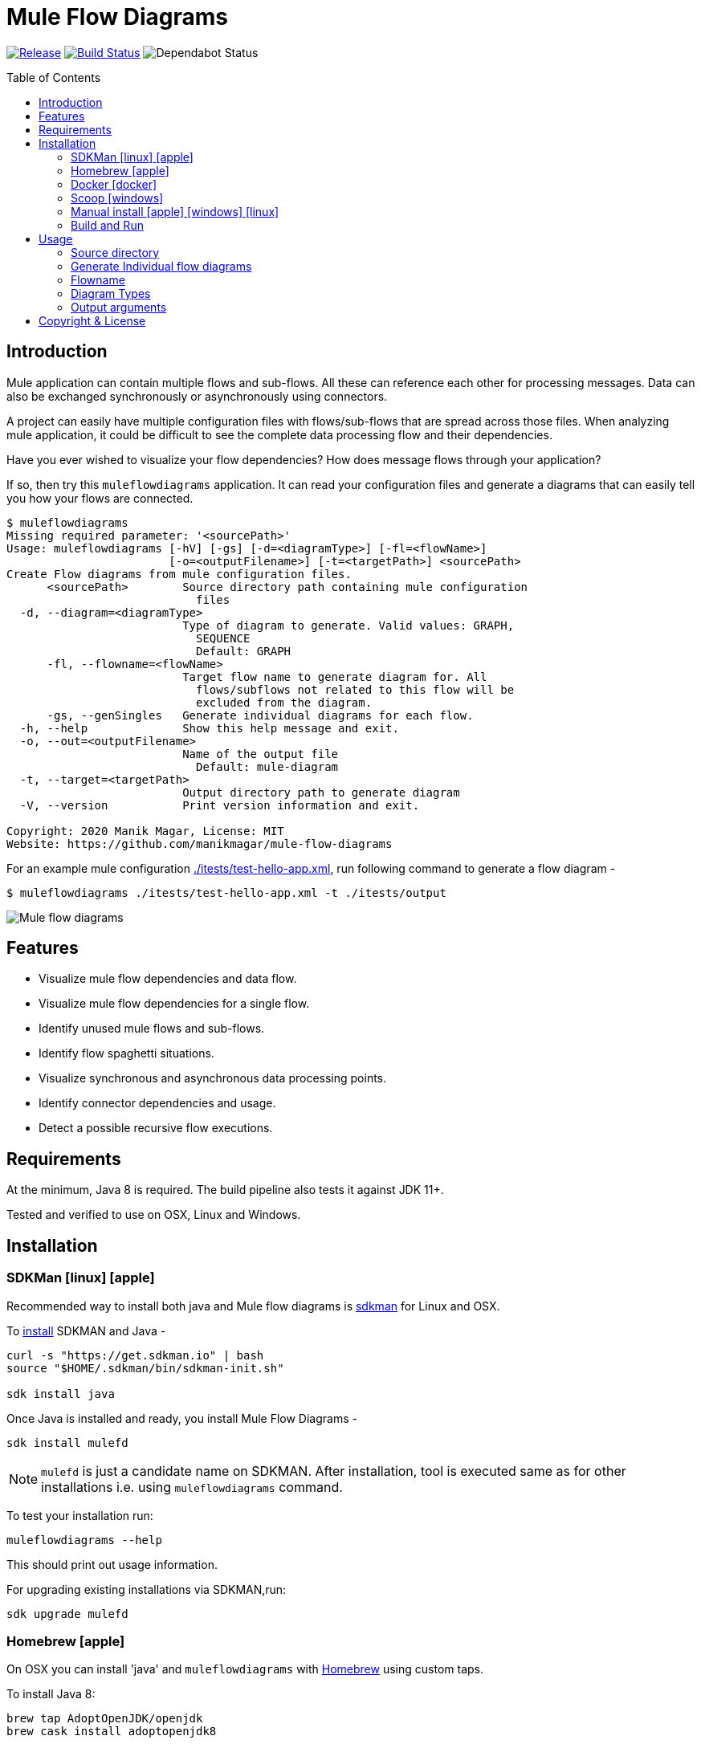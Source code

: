 = Mule Flow Diagrams
ifndef::env-github[:icons: font]
ifdef::env-github[]
:caution-caption: :fire:
:important-caption: :exclamation:
:note-caption: :paperclip:
:tip-caption: :bulb:
:warning-caption: :warning:
endif::[]
:toc: macro

image:https://img.shields.io/github/release/manikmagar/mule-flow-diagrams.svg[Release,link=https://github.com/manikmagar/mule-flow-diagrams/releases]
image:https://github.com/manikmagar/mule-flow-diagrams/workflows/ci-build/badge.svg[Build Status,link=https://github.com/manikmagar/mule-flow-diagrams/actions]
image:https://api.dependabot.com/badges/status?host=github&repo=manikmagar/mule-flow-diagrams[Dependabot Status,https://dependabot.com]


toc::[]

== Introduction
Mule application can contain multiple flows and sub-flows. All these can reference each other for processing messages. Data can also be exchanged synchronously or asynchronously using connectors.

A project can easily have multiple configuration files with flows/sub-flows that are spread across those files. When analyzing mule application, it could be difficult to see the complete data processing flow and their dependencies.

Have you ever wished to visualize your flow dependencies? How does message flows through your application?

If so, then try this `muleflowdiagrams` application. It can read your configuration files and generate a diagrams that can easily tell you how your flows are connected.

[source, bash]
----
$ muleflowdiagrams
Missing required parameter: '<sourcePath>'
Usage: muleflowdiagrams [-hV] [-gs] [-d=<diagramType>] [-fl=<flowName>]
                        [-o=<outputFilename>] [-t=<targetPath>] <sourcePath>
Create Flow diagrams from mule configuration files.
      <sourcePath>        Source directory path containing mule configuration
                            files
  -d, --diagram=<diagramType>
                          Type of diagram to generate. Valid values: GRAPH,
                            SEQUENCE
                            Default: GRAPH
      -fl, --flowname=<flowName>
                          Target flow name to generate diagram for. All
                            flows/subflows not related to this flow will be
                            excluded from the diagram.
      -gs, --genSingles   Generate individual diagrams for each flow.
  -h, --help              Show this help message and exit.
  -o, --out=<outputFilename>
                          Name of the output file
                            Default: mule-diagram
  -t, --target=<targetPath>
                          Output directory path to generate diagram
  -V, --version           Print version information and exit.

Copyright: 2020 Manik Magar, License: MIT
Website: https://github.com/manikmagar/mule-flow-diagrams
----

For an example mule configuration link:./itests/test-hello-app.xml[./itests/test-hello-app.xml], run following command to generate a flow diagram -

[source, bash]
----
$ muleflowdiagrams ./itests/test-hello-app.xml -t ./itests/output
----

image::./itests/output/mule-diagram.png[Mule flow diagrams]

== Features
* Visualize mule flow dependencies and data flow.
* Visualize mule flow dependencies for a single flow.
* Identify unused mule flows and sub-flows.
* Identify flow spaghetti situations.
* Visualize synchronous and asynchronous data processing points.
* Identify connector dependencies and usage.
* Detect a possible recursive flow executions.

== Requirements
At the minimum, Java 8 is required. The build pipeline also tests it against JDK 11+.

Tested and verified to use on OSX, Linux and Windows.

== Installation

=== SDKMan icon:linux[] icon:apple[]

Recommended way to install both java and Mule flow diagrams is https://sdkman.io[sdkman] for Linux and OSX.

To https://sdkman.io/install[install] SDKMAN and Java -
[source, bash]
----
curl -s "https://get.sdkman.io" | bash
source "$HOME/.sdkman/bin/sdkman-init.sh"

sdk install java
----

Once Java is installed and ready, you install Mule Flow Diagrams -

[source, bash]
----
sdk install mulefd
----

NOTE: `mulefd` is just a candidate name on SDKMAN. After installation, tool is executed same as for other installations i.e. using `muleflowdiagrams` command.

To test your installation run:

[source, bash]
----
muleflowdiagrams --help
----

This should print out usage information.

For upgrading existing installations via SDKMAN,run:

[source]
----
sdk upgrade mulefd
----

=== Homebrew icon:apple[]

On OSX you can install 'java' and `muleflowdiagrams` with https://brew.sh[Homebrew] using custom taps.

To install Java 8:

[source, bash]
----
brew tap AdoptOpenJDK/openjdk
brew cask install adoptopenjdk8
----

Once Java is installed you can use brew with https://github.com/manikmagar/homebrew-tap/[manikmagar/tap] to get `muleflowdiagrams`:

`brew install manikmagar/tap/muleflowdiagrams`

To upgrade to the latest version:

`brew upgrade manikmagar/tap/muleflowdiagrams`

Test running `muleflowdiagrams --help` in CLI.

=== Docker icon:docker[]
If you don't want to install `muleflowdiagrams`, you can run it via docker.

```bash
docker run -v `pwd`:/app manikmagar/muleflowdiagrams /app
```

This will generate diagrams in `pwd` or mounted directory.

Docker container resources are limited. Based on the size of your application, you may see outofmemory errors when executing with docker. You can allocate more memory with `-m` option to docker run command, Eg. `-m 512m`.

=== Scoop icon:windows[]
On Windows, you can install `muleflowdiagrams` using https://scoop.sh[Scoop] - A command-line installer for Windows.

Once you have Scoop installed and JDK configured, you can run following commands to get `muleflowdiagrams` -

```bash
scoop bucket add manikmagar https://github.com/manikmagar/scoop-bucket
scoop install muleflowdiagrams
```

To upgrade, you can run -

```bash
scoop update muleflowdiagrams
```

=== Manual install icon:apple[] icon:windows[] icon:linux[]
. Unzip the https://github.com/manikmagar/mule-flow-diagrams/releases/latest[latest binary release].
. Add `muleflowdiagrams-<version>/bin` folder in to your $PATH
. Test running `muleflowdiagrams --help` in CLI.

=== Build and Run
This project uses Gradle to compile and build. To create a zip distribution, run below command in project directory -
[source, bash]
----
./gradlew distZip
----

To install the distribution -

. Clone the project
. Run `./gradlew installDist`. This will explode the generated zip file to `./build/install` directory.
. You can verify binaries by executing -
.. icon:apple[] icon:linux[] : `sh build/install/muleflowdiagrams/bin/muleflowdiagrams --help`
.. icon:windows[] : `./build/install/muleflowdiagrams/bin/muleflowdiagrams.bat --help`

== Usage

`muleflowdiagrams` support various arguments for generating diagrams.

Example:
`muleflowdiagrams ~/AnypointStudio/studio-workspace/mule-flow-diagrams-demo`

[source, bash]
----
$ muleflowdiagrams
Missing required parameter: '<sourcePath>'
Usage: muleflowdiagrams [-hV] [-gs] [-d=<diagramType>] [-fl=<flowName>]
                        [-o=<outputFilename>] [-t=<targetPath>] <sourcePath>
Create Flow diagrams from mule configuration files.
      <sourcePath>        Source directory path containing mule configuration
                            files
  -d, --diagram=<diagramType>
                          Type of diagram to generate. Valid values: GRAPH,
                            SEQUENCE
                            Default: GRAPH
      -fl, --flowname=<flowName>
                          Target flow name to generate diagram for. All
                            flows/subflows not related to this flow will be
                            excluded from the diagram.
      -gs, --genSingles   Generate individual diagrams for each flow.
  -h, --help              Show this help message and exit.
  -o, --out=<outputFilename>
                          Name of the output file
                            Default: mule-diagram
  -t, --target=<targetPath>
                          Output directory path to generate diagram
  -V, --version           Print version information and exit.

Copyright: 2020 Manik Magar, License: MIT
Website: https://github.com/manikmagar/mule-flow-diagrams
----

*_Out of memory errors?_*

If your application is large and contains too many flows, process could fail with `Exception in thread "main" java.lang.OutOfMemoryError: Java heap space` error.

Try increasing the JVM allocated memory using `-Xmx` flag.

```bash
$ JAVA_OPTS='-Xmx1024m' muleflowdiagrams ~/AnypointStudio/studio-workspace/mule-flow-diagrams-demo
```

For windows, you may need to set it at environment level -

```bash
set JAVA_OPTS=%JAVA_OPTS% -Xmx1024m
muleflowdiagrams.bat ~/AnypointStudio/studio-workspace/mule-flow-diagrams-demo
```


=== Source directory
Source directory is a required argument. This argument specifies where mule xml configuration files be searched.

This argument value can be one of the following:

* Path of the individual mule xml file. Eg. `~/Downloads/test-app-config.xml`. In this case, diagram for just this file is generated.
* Path to a standard mule 4 or mule 3 project root. Eg. `~/AnypointStudio/studio-workspace/mule-flow-diagrams-demo`.
** Mule 3: All configurations from `src/main/app/` are scanned to generate a diagram.
** Mule 4: All configurations from `src/main/mule/` are scanned to generate a diagram.
* Path to any non-mule project directory.

=== Generate Individual flow diagrams
When running against a large mule application, the generated `mule-diagram.png` can contain too many flows. To simplify understanding each flow, it can be helpful to generate diagrams per flow (not sub-flows).

You can specify `-gs` or `--genSingles` option to generate individual flow diagrams, in addition to the consolidated one.

These diagrams are generated at `{targetPath}/single-flow-diagrams/{currentDateTime}` directory. Each generated diagram has the same name as flow it represents.

=== Flowname
If you just want to generate diagram for a single flow then specify it with `-fl` or `--flowname` option. This will exclude all flows and subflows that are not related to this target flow.

=== Diagram Types
Current release supports generating `Graph` diagram only.

=== Output arguments
Target directory to output generated diagram can be specified with `-t {directoryPath}` option. This is an optional argument and defaults to the source directory (or parent directory if source is a file).

The file name for diagram defaults to `mule-diagram.png`. This can be changed by specifying `-o {filename}` argument.

== Copyright & License

Licensed under the MIT License, see the link:LICENSE[LICENSE] file for details.
